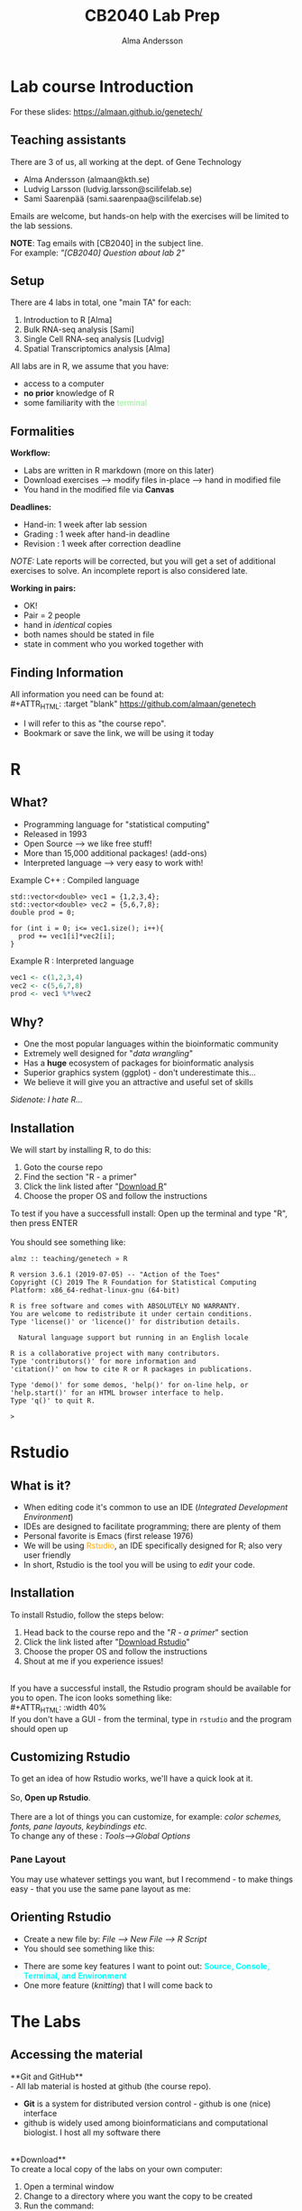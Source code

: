 #+REVEAL_ROOT: ./reveal.js
#+REVEAL_TRANS: slide
#+REVEAL_EXTRA_CSS: ./center.css
#+OPTIONS: num:nil toc:nil
#+REVEAL_THEME: night 
#+MACRO: color @@html:<font color="$1">$2</font>@@
#+HTML_HEAD: <base target="_blank">


#+Title: CB2040 Lab Prep
#+Author: Alma Andersson
#+Email: almaan@kth.se

* Lab course Introduction
  
For these slides: [[https://almaan.github.io/genetech/][https://almaan.github.io/genetech/]]
  
** Teaching assistants   

There are 3 of us, all working at the dept. of Gene Technology    

  - Alma Andersson (almaan@kth.se)
  - Ludvig Larsson (ludvig.larsson@scilifelab.se)
  - Sami Saarenpää (sami.saarenpaa@scilifelab.se)
 
  [[./images/tas.png]]

Emails are welcome, but hands-on help with the exercises will be limited to the lab
sessions.

**NOTE**: Tag emails with [CB2040] in the subject line.\\
For example: /"[CB2040] Question about lab 2"/

** Setup

There are 4 labs in total, one "main TA" for each:
#+ATTR_REVEAL: :frag (fade-in fade-in fade-in fade-in) :frag_idx (1 2 3 4 )
   1. Introduction to R [Alma]
   2. Bulk RNA-seq analysis [Sami]
   3. Single Cell RNA-seq analysis [Ludvig]
   4. Spatial Transcriptomics analysis [Alma]

All labs are in R, we assume that you have:
#+ATTR_REVEAL: :frag (fade-in) : frag_idx(5 6 )
- access to a computer
- **no prior** knowledge of R
- some familiarity with the {{{color(lightgreen,terminal)}}}
 
** Formalities 
 
*Workflow:*
#+ATTR_REVEAL: :frag (fade-in) :frag_idx(1 1 1)
  * Labs are written in R markdown (more on this later)
  * Download exercises --> modify files in-place --> hand in modified file
  * You hand in the modified file via **Canvas**

*Deadlines:*
#+ATTR_REVEAL: :frag (fade-in) :frag_idx(2 2 2)
    - Hand-in: 1 week after lab session
    - Grading : 1 week after hand-in deadline
    - Revision : 1 week after correction deadline
 
#+ATTR_REVEAL: :frag (fade-in) :frag_idx(3)
/NOTE:/ Late reports will be corrected, but you will get a set of
additional exercises to solve. An incomplete report
is also considered late.
 
*Working in pairs:*
#+ATTR_REVEAL: :frag (fade-in) :frag_idx(3 3 3 3)
    - OK!
    - Pair = 2 people
    - hand in /identical/ copies
    - both names should be stated in file
    - state in comment who you worked together with

** Finding Information
   All information you need can be found at:\\
#+ATTR_HTML: :target "blank"
[[https://github.com/almaan/genetech][https://github.com/almaan/genetech]]

- I will refer to this as "the course repo".
- Bookmark or save the link, we will be using it today

* R
  
** What?
#+ATTR_REVEAL: :frag (fade-in) 
   - Programming language for "statistical computing"
   - Released in 1993
   - Open Source --> we like free stuff!
   - More than 15,000 additional packages! (add-ons)
   - Interpreted language --> very easy to work with!

#+REVEAL_HTML: <ul><li class="fragment fade-in visible" style="list-style-type:none;">
   Example C++ : Compiled language
#+BEGIN_SRC c++
    std::vector<double> vec1 = {1,2,3,4};
    std::vector<double> vec2 = {5,6,7,8};
    double prod = 0;

    for (int i = 0; i<= vec1.size(); i++){
      prod += vec1[i]*vec2[i];
    }
#+END_SRC
Example R : Interpreted language
#+BEGIN_SRC R
  vec1 <- c(1,2,3,4)
  vec2 <- c(5,6,7,8)
  prod <- vec1 %*%vec2
#+END_SRC
#+REVEAL_HTML: </li></ul>
    
** Why?
#+ATTR_REVEAL: :frag (fade-in fade-in fade_in fade-in fade-in) :frag_idx (1 2 3 4 5)
   - One the most popular languages within the bioinformatic community
   - Extremely well designed for "/data wrangling/"
   - Has a **huge** ecosystem of packages for bioinformatic analysis
   - Superior graphics system (ggplot) - don't underestimate this...
   - We believe it will give you an attractive and useful set of skills
   
   @@html:<span style="font-size:14px;font-style:italic">Sidenote: I hate R...</span>@@
  
** Installation
We will start by installing R, to do this:
  1. Goto the course repo
  2. Find the section "R - a primer"
  3. Click the link listed after "[[https://ftp.acc.umu.se/mirror/CRAN/][Download R]]"
  4. Choose the proper OS and follow the instructions
 
To test if you have a successfull install:
Open up the terminal and type "R", then press ENTER\\
\\
You should see something like:
#+BEGIN_SRC
almz :: teaching/genetech » R

R version 3.6.1 (2019-07-05) -- "Action of the Toes"
Copyright (C) 2019 The R Foundation for Statistical Computing
Platform: x86_64-redhat-linux-gnu (64-bit)

R is free software and comes with ABSOLUTELY NO WARRANTY.
You are welcome to redistribute it under certain conditions.
Type 'license()' or 'licence()' for distribution details.

  Natural language support but running in an English locale

R is a collaborative project with many contributors.
Type 'contributors()' for more information and
'citation()' on how to cite R or R packages in publications.

Type 'demo()' for some demos, 'help()' for on-line help, or
'help.start()' for an HTML browser interface to help.
Type 'q()' to quit R.

> 
#+END_SRC
 
* Rstudio
  
** What is it?
 
#+ATTR_REVEAL: :frag (fade-in) 
- When editing code it's common to use an IDE (/Integrated Development Environment/)
- IDEs are designed to facilitate programming; there are plenty of them
- Personal favorite is Emacs (first release 1976)
- We will be using {{{color(orange,Rstudio)}}}, an IDE specifically designed for R; also very user friendly
- In short, Rstudio is the tool you will be using to /edit/ your code.

** Installation
   To install Rstudio, follow the steps below:
   
    1. Head back to the course repo and the "/R - a primer/" section
    2. Click the link listed after "[[https://rstudio.com/products/rstudio/download/#download][Download Rstudio]]"
    3. Choose the proper OS and follow the instructions
    4. Shout at me if you experience issues!
\\
If you have a successful install, the Rstudio program should be available for you to open. The icon looks something like:\\
#+ATTR_HTML: :width 40%
[[https://helloacm.com/wp-content/uploads/2017/10/R-studio.png]]
\\
If you don't have a GUI - from the terminal, type in ~rstudio~ and the program should open up

** Customizing Rstudio

To get an idea of how Rstudio works, we'll have a quick look at it.\\
\\
So, **Open up Rstudio**.\\
\\
There are a lot of things you can customize, for example: /color schemes, fonts, pane layouts, keybindings etc./
\\
To change any of these : /Tools-->Global Options/

*** Pane Layout
    You may use whatever settings you want, but I recommend - to make things
    easy - that you use the same pane layout as me:
#+ATTR_HTML: :width 40%
    [[./images/pane-layout.png]]

** Orienting Rstudio
   - Create a new file by: /File --> New File --> R Script/
   - You should see something like this:
   #+ATTR_HTML: :width 60%
   [[./images/rstudio-show.png]]
   - There are some key features I want to point out: **{{{color(cyan, Source\, Console\, Terminal\, and Environment)}}}**
   - One more feature (/knitting/) that I will come back to

* The Labs
  
** Accessing the material
 
**Git and GitHub**\\
    - All lab material is hosted at github (the course repo).
    - **Git** is a system for distributed version control - github is one (nice) interface
    - github is widely used among bioinformaticians and computational biologist. I host all my software there
\\
**Download**\\
To create a local copy of the labs on your own computer:
1. Open a terminal window
2. Change to a directory  where you want the copy to be created
3. Run the command:
#+BEGIN_SRC bash
git clone https://github.com/almaan/genetech.git
#+END_SRC

You should now have a folder called **genetech** in your directory. Make sure such is the case.

** Installing packages
 \\  
   - Packages allows you to execute complex actions without the need to write 1000s of lines of code --> NICE!
   - Dependencies between packages can cause **a lot** of errors --> HEADACHES..
   - I have written an installation script that should take care of this for you (fingers crossed..)

\\
  1. In a terminal, go to /"=genetech/labs/pre="/
  2. Execute the following command:
#+BEGIN_SRC R
Rscript --vanilla ./install-packages.R
#+END_SRC

** Working with the code

To get an idea of how you work with the code, we will have a look at Lab 1
   - Go to Rstudio
   - Do: /File-->Open File/
   - Choose the file /"=genetech/labs/ex1/main.Rmd="/

*** Changing author name
    
  At the top of the file you will see:

  #+BEGIN_SRC yaml
  ---
  title: "Lab 1 - Introduction to R"
  author: "Alma Andersson"
  date: "11-09-2020"
  output:
    tufte::tufte_html: default 
  ---
  #+END_SRC

Change the author field to your name(s)

*** Code chunks
    \\
#+BEGIN_SRC rmd    
{r,eval = TRUE, echo=TRUE}
# bind the values 1337 to the variable fancy_name_1
fancy_name_1 <- 1337
# print fancy_name_1
print(sprintf("fancy_name_1 is : %d",fancy_name_1))
#+END_SRC
 #+ATTR_REVEAl: :frag (fade-in)
    - The "boxes" with code are called {{{color(orange,chunks)}}}.
    - If you "run" a chunk (press green arrow) the code inside will be exectueted
    - This is where /you/ will put in code (when prompted)
    - Don't change the settings (in curly brackets)


*** Knitting
 #+ATTR_REVEAL: :frag (fade-in)
    - R markdown --> {easy} --> html and pdf documents.
    - This process is called /knitting/
    - To knit your document, press the **yarn symbol** that says "**Knit**"
    - Your rendered document should show up in the "/View/" pane
    - You should **always** hand in a knitted report (html)
    - If your document does not knit successfully, something is wrong.

*** Knitting - a demo
    @@html:<video controls src="./vids/knit.mp4"></video>@@
      
* Wrap up
  - First lab session: 13:00-17:00, 9/11/2020 @ B3 ~(59°21'05.7"N 18°04'06.8"E)~
  - Questions are welcome!
  - I will hang around a bit after this session.
   
@@html:<h2> Thanks for the attention!</h2> @@
#+ATTR_HTML: :width 25%
[[https://img2.pngio.com/download-hd-owl-burrowing-owl-transparent-png-image-nicepngcom-burrowing-owl-png-386_345.png]]
